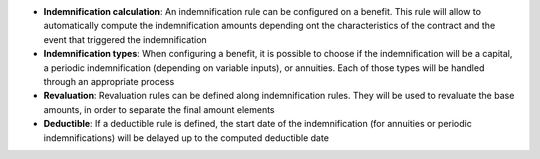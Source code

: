 - **Indemnification calculation**: An indemnification rule can be configured on
  a benefit. This rule will allow to automatically compute the indemnification
  amounts depending ont the characteristics of the contract and the event that
  triggered the indemnification

- **Indemnification types**: When configuring a benefit, it is possible to
  choose if the indemnification will be a capital, a periodic indemnification
  (depending on variable inputs), or annuities. Each of those types will be
  handled through an appropriate process

- **Revaluation**: Revaluation rules can be defined along indemnification
  rules. They will be used to revaluate the base amounts, in order to separate
  the final amount elements

- **Deductible**: If a deductible rule is defined, the start date of the
  indemnification (for annuities or periodic indemnifications) will be delayed
  up to the computed deductible date
